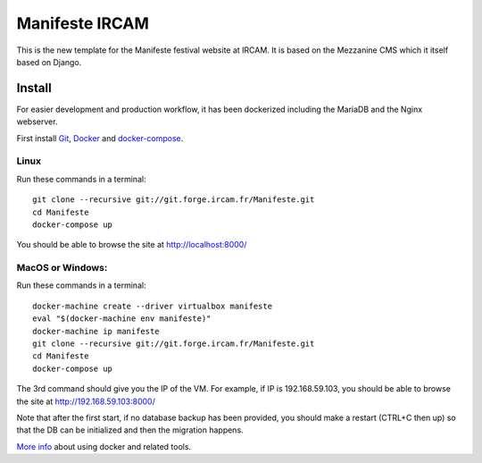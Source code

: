 ================
Manifeste IRCAM
================

This is the new template for the Manifeste festival website at IRCAM. It is based on the Mezzanine CMS which it itself based on Django.

Install
=========

For easier development and production workflow, it has been dockerized including the MariaDB and the Nginx webserver.

First install `Git <http://git-scm.com/downloads>`_, `Docker <https://docs.docker.com/installation/>`_ and `docker-compose <https://docs.docker.com/compose/install/>`_.

Linux
------

Run these commands in a terminal::

    git clone --recursive git://git.forge.ircam.fr/Manifeste.git
    cd Manifeste
    docker-compose up

You should be able to browse the site at http://localhost:8000/

MacOS or Windows:
------------------

Run these commands in a terminal::

    docker-machine create --driver virtualbox manifeste
    eval "$(docker-machine env manifeste)"
    docker-machine ip manifeste
    git clone --recursive git://git.forge.ircam.fr/Manifeste.git
    cd Manifeste
    docker-compose up

The 3rd command should give you the IP of the VM. For example, if IP is 192.168.59.103, you should be able to browse the site at http://192.168.59.103:8000/

Note that after the first start, if no database backup has been provided, you should make a restart (CTRL+C then up) so that the DB can be initialized and then the migration happens.

`More info <https://docs.docker.com/>`_ about using docker and related tools.
